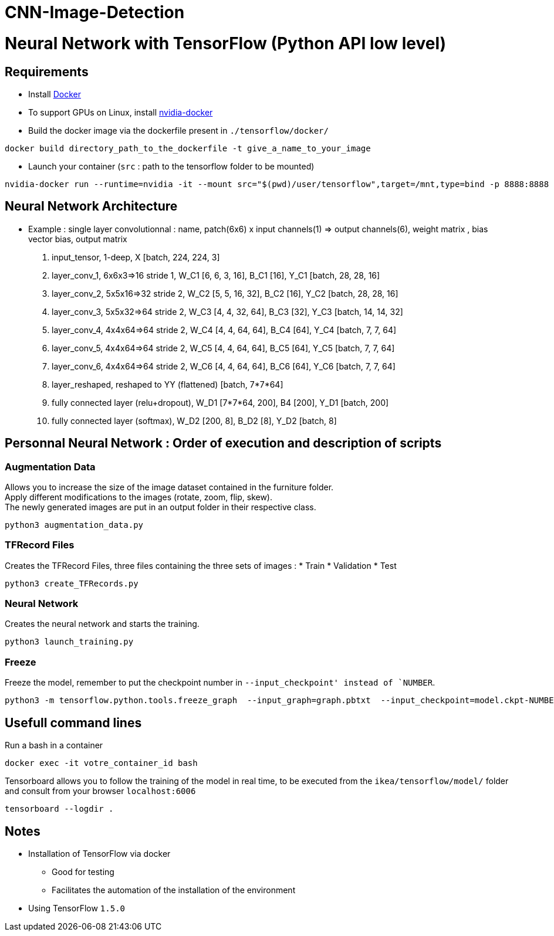 # CNN-Image-Detection
 
= Neural Network with TensorFlow (Python API low level)

== Requirements
* Install https://docs.docker.com/install/[Docker]
* To support GPUs on Linux, install https://github.com/NVIDIA/nvidia-docker[nvidia-docker]
* Build the docker image via the dockerfile present in  `./tensorflow/docker/`
----
docker build directory_path_to_the_dockerfile -t give_a_name_to_your_image
----
* Launch your container (`src` : path to the tensorflow folder to be mounted)
----
nvidia-docker run --runtime=nvidia -it --mount src="$(pwd)/user/tensorflow",target=/mnt,type=bind -p 8888:8888 -p 6006:6006 -e HOST_PERMS="$(id -u):$(id -g)" --shm-size=1g --ulimit memlock=-1 --ulimit stack=67108864 img_id bash
----

== Neural Network Architecture

* Example : single layer convolutionnal : name, patch(6x6) x input channels(1) => output channels(6), weight matrix , bias vector bias, output matrix

. input_tensor, 1-deep, X [batch, 224, 224, 3]

. layer_conv_1, 6x6x3=>16 stride 1, W_C1 [6, 6, 3, 16], B_C1 [16], Y_C1 [batch, 28, 28, 16]
. layer_conv_2, 5x5x16=>32 stride 2, W_C2 [5, 5, 16, 32], B_C2 [16], Y_C2 [batch, 28, 28, 16]

. layer_conv_3, 5x5x32=>64 stride 2, W_C3 [4, 4, 32, 64], B_C3 [32], Y_C3 [batch, 14, 14, 32]

. layer_conv_4, 4x4x64=>64 stride 2, W_C4 [4, 4, 64, 64], B_C4 [64], Y_C4 [batch, 7, 7, 64]
. layer_conv_5, 4x4x64=>64 stride 2, W_C5 [4, 4, 64, 64], B_C5 [64], Y_C5 [batch, 7, 7, 64]
. layer_conv_6, 4x4x64=>64 stride 2, W_C6 [4, 4, 64, 64], B_C6 [64], Y_C6 [batch, 7, 7, 64]

. layer_reshaped, reshaped to YY (flattened) [batch, 7*7*64]

. fully connected layer (relu+dropout), W_D1 [7*7*64, 200], B4 [200], Y_D1 [batch, 200]
. fully connected layer (softmax), W_D2 [200, 8], B_D2 [8], Y_D2 [batch, 8]


== Personnal Neural Network : Order of execution and description of scripts

=== Augmentation Data

Allows you to increase the size of the image dataset contained in the furniture folder. +
Apply different modifications to the images (rotate, zoom, flip, skew).  +
The newly generated images are put in an output folder in their respective class.

----
python3 augmentation_data.py
----

=== TFRecord Files

Creates the TFRecord Files, three files containing the three sets of images :
* Train
* Validation
* Test

----
python3 create_TFRecords.py
----

=== Neural Network

Creates the neural network and starts the training.

----
python3 launch_training.py
----

=== Freeze

Freeze the model, remember to put the checkpoint number in `--input_checkpoint' instead of `NUMBER`.

----
python3 -m tensorflow.python.tools.freeze_graph  --input_graph=graph.pbtxt  --input_checkpoint=model.ckpt-NUMBER  --input_binary=False --output_graph=graph.pb  --output_node_names=input_tensor,action
----

== Usefull command lines

.Run a bash in a container
----
docker exec -it votre_container_id bash
----

.Tensorboard allows you to follow the training of the model in real time, to be executed from the `ikea/tensorflow/model/` folder and consult from your browser `localhost:6006`
----
tensorboard --logdir .
----



== Notes

* Installation of TensorFlow via docker
** Good for testing
** Facilitates the automation of the installation of the environment
* Using TensorFlow `1.5.0`
